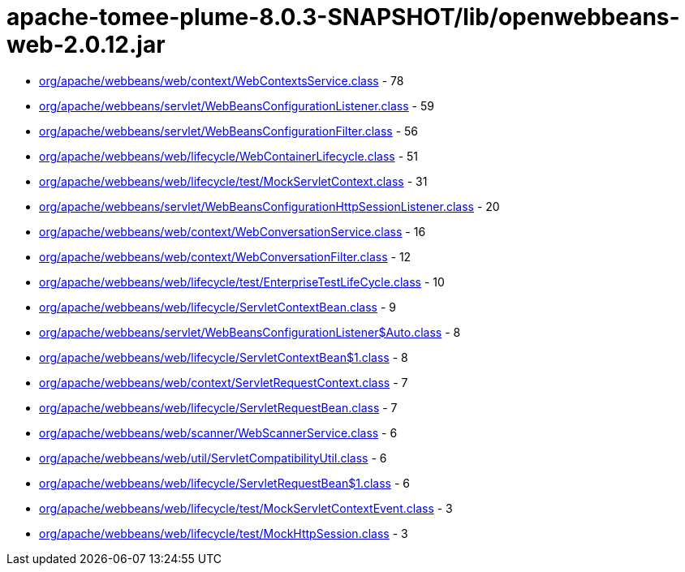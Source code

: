= apache-tomee-plume-8.0.3-SNAPSHOT/lib/openwebbeans-web-2.0.12.jar

 - link:org/apache/webbeans/web/context/WebContextsService.adoc[org/apache/webbeans/web/context/WebContextsService.class] - 78
 - link:org/apache/webbeans/servlet/WebBeansConfigurationListener.adoc[org/apache/webbeans/servlet/WebBeansConfigurationListener.class] - 59
 - link:org/apache/webbeans/servlet/WebBeansConfigurationFilter.adoc[org/apache/webbeans/servlet/WebBeansConfigurationFilter.class] - 56
 - link:org/apache/webbeans/web/lifecycle/WebContainerLifecycle.adoc[org/apache/webbeans/web/lifecycle/WebContainerLifecycle.class] - 51
 - link:org/apache/webbeans/web/lifecycle/test/MockServletContext.adoc[org/apache/webbeans/web/lifecycle/test/MockServletContext.class] - 31
 - link:org/apache/webbeans/servlet/WebBeansConfigurationHttpSessionListener.adoc[org/apache/webbeans/servlet/WebBeansConfigurationHttpSessionListener.class] - 20
 - link:org/apache/webbeans/web/context/WebConversationService.adoc[org/apache/webbeans/web/context/WebConversationService.class] - 16
 - link:org/apache/webbeans/web/context/WebConversationFilter.adoc[org/apache/webbeans/web/context/WebConversationFilter.class] - 12
 - link:org/apache/webbeans/web/lifecycle/test/EnterpriseTestLifeCycle.adoc[org/apache/webbeans/web/lifecycle/test/EnterpriseTestLifeCycle.class] - 10
 - link:org/apache/webbeans/web/lifecycle/ServletContextBean.adoc[org/apache/webbeans/web/lifecycle/ServletContextBean.class] - 9
 - link:org/apache/webbeans/servlet/WebBeansConfigurationListener$Auto.adoc[org/apache/webbeans/servlet/WebBeansConfigurationListener$Auto.class] - 8
 - link:org/apache/webbeans/web/lifecycle/ServletContextBean$1.adoc[org/apache/webbeans/web/lifecycle/ServletContextBean$1.class] - 8
 - link:org/apache/webbeans/web/context/ServletRequestContext.adoc[org/apache/webbeans/web/context/ServletRequestContext.class] - 7
 - link:org/apache/webbeans/web/lifecycle/ServletRequestBean.adoc[org/apache/webbeans/web/lifecycle/ServletRequestBean.class] - 7
 - link:org/apache/webbeans/web/scanner/WebScannerService.adoc[org/apache/webbeans/web/scanner/WebScannerService.class] - 6
 - link:org/apache/webbeans/web/util/ServletCompatibilityUtil.adoc[org/apache/webbeans/web/util/ServletCompatibilityUtil.class] - 6
 - link:org/apache/webbeans/web/lifecycle/ServletRequestBean$1.adoc[org/apache/webbeans/web/lifecycle/ServletRequestBean$1.class] - 6
 - link:org/apache/webbeans/web/lifecycle/test/MockServletContextEvent.adoc[org/apache/webbeans/web/lifecycle/test/MockServletContextEvent.class] - 3
 - link:org/apache/webbeans/web/lifecycle/test/MockHttpSession.adoc[org/apache/webbeans/web/lifecycle/test/MockHttpSession.class] - 3
